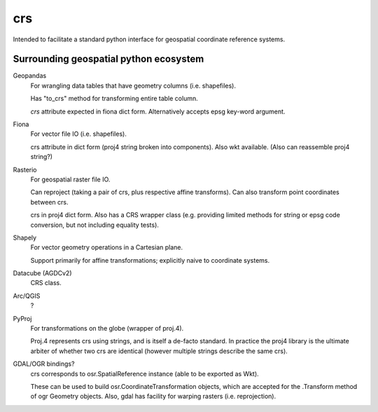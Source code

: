 crs
===

Intended to facilitate a standard python interface for geospatial coordinate 
reference systems.

Surrounding geospatial python ecosystem
---------------------------------------

Geopandas
    For wrangling data tables that have geometry columns (i.e. shapefiles).

    Has "to_crs" method for transforming entire table column.

    `crs` attribute expected in fiona dict form. 
    Alternatively accepts epsg key-word argument.


Fiona
    For vector file IO (i.e. shapefiles).

    crs attribute in dict form (proj4 string broken into components).
    Also wkt available.
    (Also can reassemble proj4 string?)

Rasterio
    For geospatial raster file IO.
    
    Can reproject (taking a pair of crs, plus respective affine transforms).
    Can also transform point coordinates between crs.
    
    crs in proj4 dict form. Also has a CRS wrapper class (e.g. providing limited methods
    for string or epsg code conversion, but not including equality tests).
    
Shapely
    For vector geometry operations in a Cartesian plane. 
    
    Support primarily for affine transformations; explicitly naive to coordinate systems.

Datacube (AGDCv2)
    CRS class.


Arc/QGIS
    ?

PyProj
    For transformations on the globe (wrapper of proj.4). 
    
    Proj.4 represents crs using strings, and is itself a de-facto standard. 
    In practice the proj4 library is the ultimate arbiter of whether
    two crs are identical (however multiple strings describe the same crs).
    

GDAL/OGR bindings? 
    crs corresponds to osr.SpatialReference instance
    (able to be exported as Wkt).
    
    These can be used to build osr.CoordinateTransformation objects, 
    which are accepted for the .Transform method of ogr Geometry objects.
    Also, gdal has facility for warping rasters (i.e. reprojection).
    
    
    
    
    
